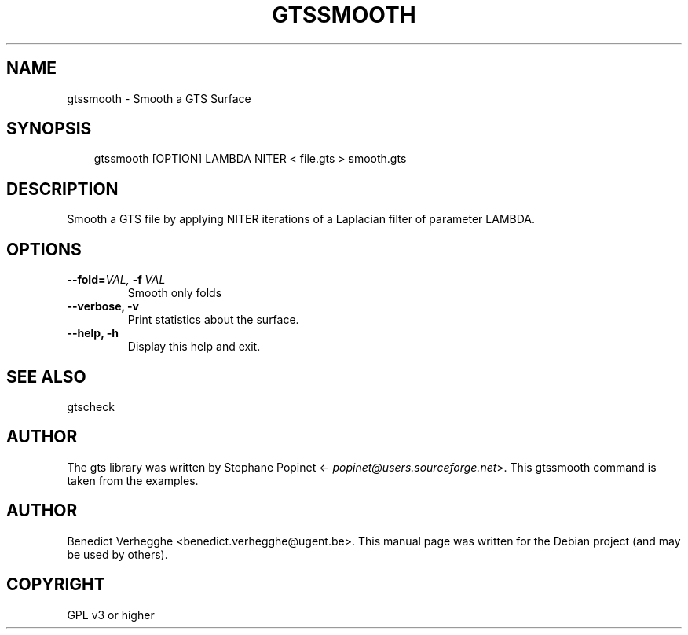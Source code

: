 .\" Man page generated from reStructeredText.
.
.TH GTSSMOOTH 1 "2012-08-08" "0.1" "text and X11 processing"
.SH NAME
gtssmooth \- Smooth a GTS Surface
.
.nr rst2man-indent-level 0
.
.de1 rstReportMargin
\\$1 \\n[an-margin]
level \\n[rst2man-indent-level]
level margin: \\n[rst2man-indent\\n[rst2man-indent-level]]
-
\\n[rst2man-indent0]
\\n[rst2man-indent1]
\\n[rst2man-indent2]
..
.de1 INDENT
.\" .rstReportMargin pre:
. RS \\$1
. nr rst2man-indent\\n[rst2man-indent-level] \\n[an-margin]
. nr rst2man-indent-level +1
.\" .rstReportMargin post:
..
.de UNINDENT
. RE
.\" indent \\n[an-margin]
.\" old: \\n[rst2man-indent\\n[rst2man-indent-level]]
.nr rst2man-indent-level -1
.\" new: \\n[rst2man-indent\\n[rst2man-indent-level]]
.in \\n[rst2man-indent\\n[rst2man-indent-level]]u
..
.SH SYNOPSIS
.INDENT 0.0
.INDENT 3.5
.sp
gtssmooth [OPTION] LAMBDA NITER < file.gts > smooth.gts
.UNINDENT
.UNINDENT
.SH DESCRIPTION
.sp
Smooth a GTS file by applying NITER iterations of a Laplacian filter
of parameter LAMBDA.
.SH OPTIONS
.INDENT 0.0
.TP
.BI \-\-fold\fB= VAL, \ \-f \ VAL
.
Smooth only folds
.TP
.B \-\-verbose,  \-v
.
Print statistics about the surface.
.TP
.B \-\-help,  \-h
.
Display this help and exit.
.UNINDENT
.SH SEE ALSO
.sp
gtscheck
.SH AUTHOR
.sp
The gts library was written by Stephane Popinet <\fI\%popinet@users.sourceforge.net\fP>.
This gtssmooth command is taken from the examples.
.SH AUTHOR
Benedict Verhegghe <benedict.verhegghe@ugent.be>. This manual page was written for the Debian project (and may be used by others).
.SH COPYRIGHT
GPL v3 or higher
.\" Generated by docutils manpage writer.
.\" 
.
